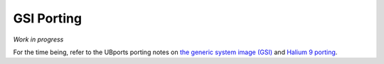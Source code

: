GSI Porting
===========

*Work in progress*

For the time being, refer to the UBports porting notes on `the generic system image (GSI) <https://github.com/ubports/porting-notes/wiki/Generic-system-image-(GSI)>`_ and `Halium 9 porting <https://github.com/ubports/porting-notes/wiki/Halium-9>`_.